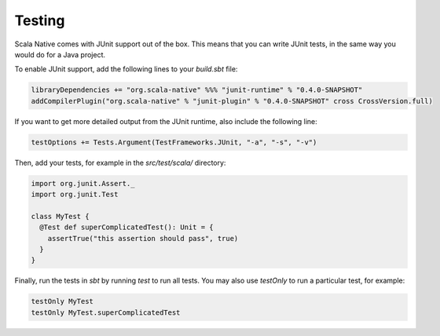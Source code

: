 .. _testing:

Testing
=======

Scala Native comes with JUnit support out of the box.
This means that you can write JUnit tests, in the same way
you would do for a Java project.

To enable JUnit support, add the following lines to your `build.sbt` file:

.. code-block:: scala

    libraryDependencies += "org.scala-native" %%% "junit-runtime" % "0.4.0-SNAPSHOT"
    addCompilerPlugin("org.scala-native" % "junit-plugin" % "0.4.0-SNAPSHOT" cross CrossVersion.full)

If you want to get more detailed output from the JUnit runtime, also include the following line:

.. code-block:: scala

    testOptions += Tests.Argument(TestFrameworks.JUnit, "-a", "-s", "-v")

Then, add your tests, for example in the `src/test/scala/` directory:

.. code-block:: scala

    import org.junit.Assert._
    import org.junit.Test

    class MyTest {
      @Test def superComplicatedTest(): Unit = {
        assertTrue("this assertion should pass", true)
      }
    }

Finally, run the tests in `sbt` by running `test` to run all tests.
You may also use `testOnly` to run a particular test, for example:

.. code-block:: shell

    testOnly MyTest
    testOnly MyTest.superComplicatedTest